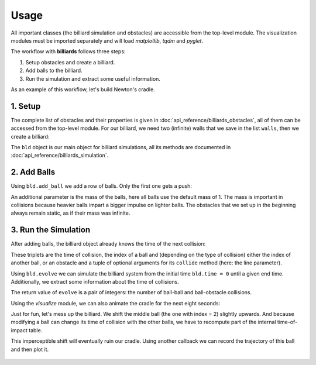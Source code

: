 Usage
=====

All important classes (the billiard simulation and obstacles) are
accessible from the top-level module. The visualization modules must be
imported separately and will load *matplotlib*, *tqdm* and *pyglet*.

.. doctest::

   >>> import billiards  # access to Billiard, Disk and InfiniteWall
   >>> import billiards.visualize_matplotlib as visualize  # for plot and animate
   >>> import matplotlib.pyplot as plt  # show plots and animations with plt.show()


The workflow with **billiards** follows three steps:

1. Setup obstacles and create a billiard.
2. Add balls to the billiard.
3. Run the simulation and extract some useful information.

As an example of this workflow, let's build Newton's cradle.



1. Setup
--------

The complete list of obstacles and their properties is given in
:doc:`api_reference/billiards_obstacles`, all of them can be accessed from the
top-level module. For our billiard, we need two (infinite) walls that we save
in the list ``walls``, then we create a billiard:

.. doctest::

   >>> walls = [
   ...     billiards.InfiniteWall((-4, -2), (-4, 2), exterior="right"),
   ...     billiards.InfiniteWall((10, -2), (10, 2), exterior="left"),
   ... ]
   >>> bld = billiards.Billiard(obstacles=walls)


The ``bld`` object is our main object for billiard simulations, all its methods
are documented in :doc:`api_reference/billiards_simulation`.



2. Add Balls
------------

Using ``bld.add_ball`` we add a row of balls. Only the first one gets a push:

.. doctest::

   >>> bld.add_ball(pos=(-3, 0), vel=(2, 0), radius=1)  # returns index of new ball
   0
   >>> bld.add_ball((0, 0), (0, 0), 1)
   1
   >>> bld.add_ball((2.1, 0), (0, 0), 1)
   2
   >>> bld.add_ball((4.2, 0), (0, 0), 1)
   3
   >>> bld.add_ball((6.3, 0), (0, 0), 1)
   4


An additional parameter is the mass of the balls, here all balls use the
default mass of 1. The mass is important in collisions because heavier balls
impart a bigger impulse on lighter balls. The obstacles that we set up in the
beginning always remain static, as if their mass was infinite.


3. Run the Simulation
---------------------

After adding balls, the billiard object already knows the time of the next
collision:

.. doctest::

   >>> bld.next_ball_ball_collision
   (0.5, 0, 1)
   >>> bld.next_ball_obstacle_collision
   (6.0, 0, (<billiards.obstacles.InfiniteWall object at 0x...>, (np.float64(2.0),)))
   >>> bld.next_collision  # the minimum of the two above
   (0.5, 0, 1)

These triplets are the time of collision, the index of a ball and (depending on
the type of collision) either the index of another ball, or an obstacle and a
tuple of optional arguments for its ``collide`` method (here: the line
parameter).

Using ``bld.evolve`` we can simulate the billiard system from the initial time
``bld.time = 0`` until a given end time. Additionally, we extract some
information about the time of collisions.

.. doctest::

   >>> def print_time(t):
   ...     print(f"Collision at t = {t:.3}")
   ...
   >>> bld.evolve(end_time=4, time_callback=print_time)
   Collision at t = 0.5
   Collision at t = 0.55
   Collision at t = 0.6
   Collision at t = 0.65
   Collision at t = 2.0
   Collision at t = 3.35
   Collision at t = 3.4
   Collision at t = 3.45
   Collision at t = 3.5
   Collision at t = 4.0
   (8, 2)

The return value of ``evolve`` is a pair of integers: the number of ball-ball
and ball-obstacle collisions.

Using the *visualize* module, we can also animate the cradle for the next eight
seconds:

.. doctest::

   >>> bld.time
   4
   >>> visualize.animate(bld, end_time=12)
   <matplotlib.animation.FuncAnimation object at 0x...>
   >>> plt.show()


.. raw:: html

    <video width="100%" height="auto" controls>
    <source src="_static/newtons_cradle.mp4" type="video/mp4">
    Your browser does not support the video tag.
    </video>


Just for fun, let's mess up the billiard. We shift the middle ball (the one
with index = 2) slightly upwards. And because modifying a ball can change its
time of collision with the other balls, we have to recompute part of the
internal time-of-impact table.

.. doctest::

   >>> bld.balls_position[2, 1] = 1e-10
   >>> bld.recompute_toi(indices=2)


This imperceptible shift will eventually ruin our cradle. Using another
callback we can record the trajectory of this ball and then plot it.

.. doctest::

   >>> poslist = []
   >>> def record(t, pos, vel_old, vel_new, idx_or_obs):
   ...     poslist.append(pos)
   ...
   >>> bld.evolve(end_time=30, ball_callbacks={2: record})
   (36, 8)
   >>> poslist.append(bld.balls_position[2].copy())  # add last position
   >>> fig = visualize.plot(bld)  # state of the billiard right now
   >>> x = [pos[0] for pos in poslist]
   >>> y = [pos[1] for pos in poslist]
   >>> fig.gca().plot(x, y, color="blue")  # overlay trajectory
   [<matplotlib.lines.Line2D object at 0x...>]
   >>> plt.show()


.. figure:: _images/newtons_failed_cradle.svg
